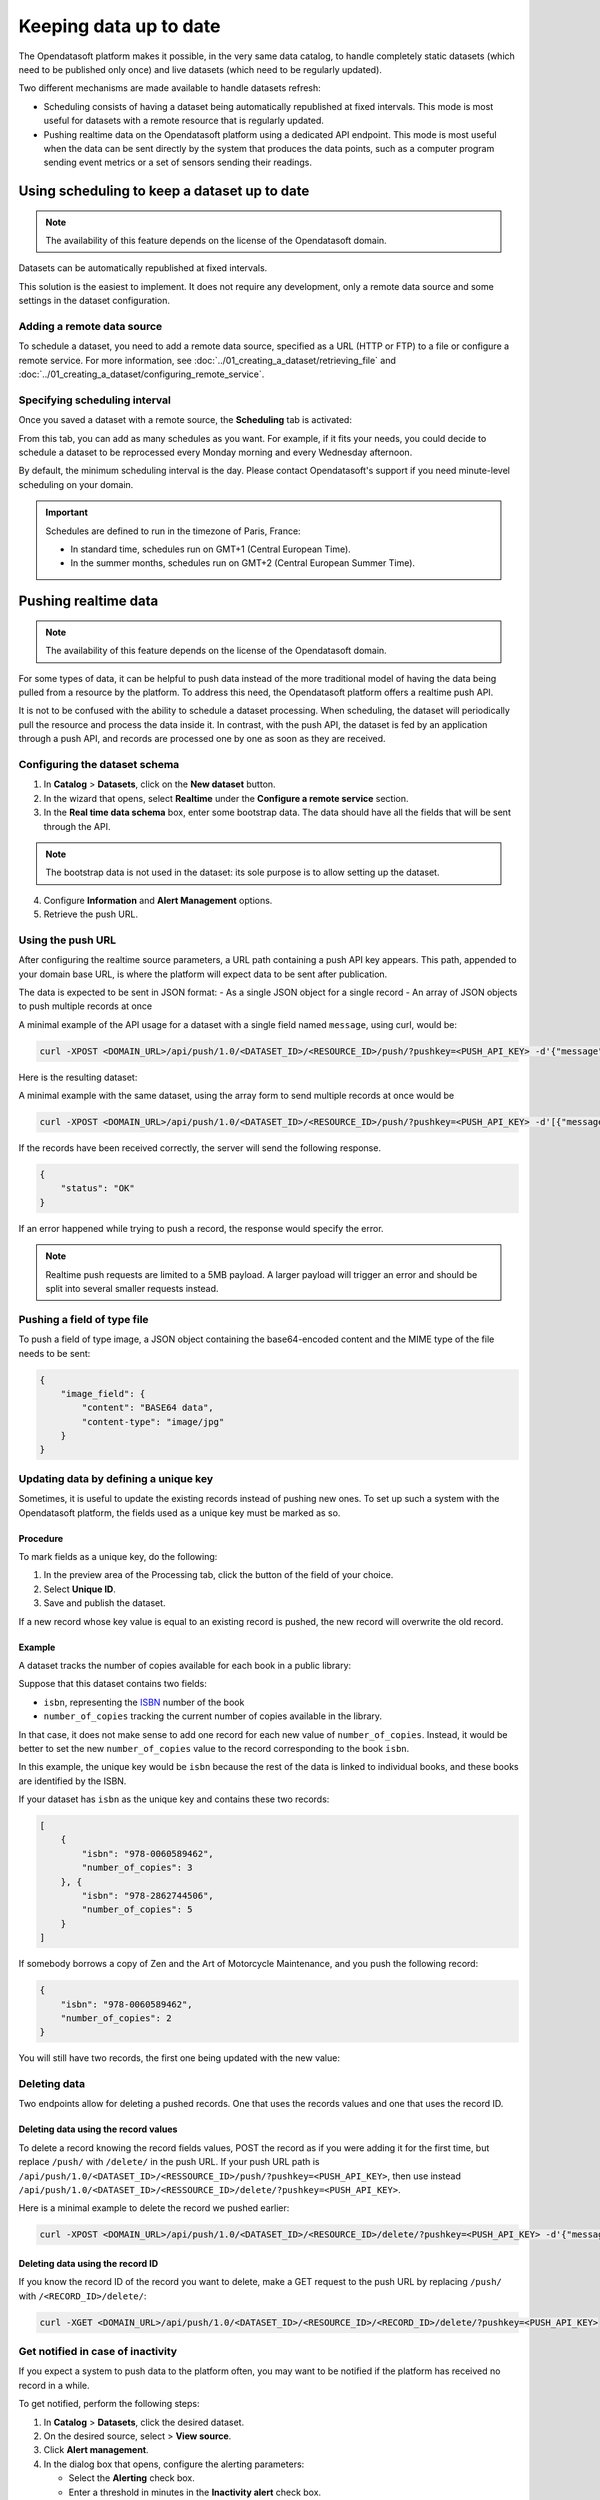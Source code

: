 Keeping data up to date
=======================

The Opendatasoft platform makes it possible, in the very same data catalog, to handle completely static datasets (which need to be published only once) and live datasets (which need to be regularly updated).

Two different mechanisms are made available to handle datasets refresh:

- Scheduling consists of having a dataset being automatically republished at fixed intervals. This mode is most useful for datasets with a remote resource that is regularly updated.
- Pushing realtime data on the Opendatasoft platform using a dedicated API endpoint. This mode is most useful when the data can be sent directly by the system that produces the data points, such as a computer program sending event metrics or a set of sensors sending their readings.

Using scheduling to keep a dataset up to date
---------------------------------------------

.. admonition:: Note
    :class: note
 
    The availability of this feature depends on the license of the Opendatasoft domain.

Datasets can be automatically republished at fixed intervals.

This solution is the easiest to implement. It does not require any development, only a remote data source and some settings in the dataset configuration.

Adding a remote data source
~~~~~~~~~~~~~~~~~~~~~~~~~~~

To schedule a dataset, you need to add a remote data source, specified as a URL (HTTP or FTP) to a file or configure a remote service.
For more information, see :doc:`../01_creating_a_dataset/retrieving_file` and :doc:`../01_creating_a_dataset/configuring_remote_service`.

Specifying scheduling interval
~~~~~~~~~~~~~~~~~~~~~~~~~~~~~~

Once you saved a dataset with a remote source, the **Scheduling** tab is activated:

.. image:: images/scheduling_tab.png

From this tab, you can add as many schedules as you want.
For example, if it fits your needs, you could decide to schedule a dataset to be reprocessed every Monday morning and every Wednesday afternoon.

By default, the minimum scheduling interval is the day.
Please contact Opendatasoft's support if you need minute-level scheduling on your domain.

.. admonition:: Important
   :class: important

   Schedules are defined to run in the timezone of Paris, France:

   - In standard time, schedules run on GMT+1 (Central European Time).
   - In the summer months, schedules run on GMT+2 (Central European Summer Time).

Pushing realtime data
----------------------

.. admonition:: Note
   :class: note

   The availability of this feature depends on the license of the Opendatasoft domain.

For some types of data, it can be helpful to push data instead of the more traditional model of having the data being pulled from a resource by the platform.
To address this need, the Opendatasoft platform offers a realtime push API.

It is not to be confused with the ability to schedule a dataset processing. When scheduling, the dataset will periodically pull the resource and process the data inside it.
In contrast, with the push API, the dataset is fed by an application through a push API, and records are processed one by one as soon as they are received.

Configuring the dataset schema
~~~~~~~~~~~~~~~~~~~~~~~~~~~~~~

1. In **Catalog** > **Datasets**, click on the **New dataset** button.
2. In the wizard that opens, select **Realtime** under the **Configure a remote service** section.
3. In the **Real time data schema** box, enter some bootstrap data. The data should have all the fields that will be sent through the API.

.. admonition:: Note
   :class: note

   The bootstrap data is not used in the dataset: its sole purpose is to allow setting up the dataset.

4. Configure **Information** and **Alert Management** options.
5. Retrieve the push URL.

Using the push URL
~~~~~~~~~~~~~~~~~~

After configuring the realtime source parameters, a URL path containing a push API key appears.
This path, appended to your domain base URL, is where the platform will expect data to be sent after publication.

The data is expected to be sent in JSON format:
- As a single JSON object for a single record
- An array of JSON objects to push multiple records at once

A minimal example of the API usage for a dataset with a single field named ``message``, using curl, would be:

.. code-block:: bash

    curl -XPOST <DOMAIN_URL>/api/push/1.0/<DATASET_ID>/<RESOURCE_ID>/push/?pushkey=<PUSH_API_KEY> -d'{"message":"Hello World!"}'

Here is the resulting dataset:

.. image:: images/realtime__record--en.png
    :alt: table view with a single record with value "Hello World!" in the "message" field

A minimal example with the same dataset, using the array form to send multiple records at once would be

.. code-block:: bash

    curl -XPOST <DOMAIN_URL>/api/push/1.0/<DATASET_ID>/<RESOURCE_ID>/push/?pushkey=<PUSH_API_KEY> -d'[{"message":"¡Hola Mundo!"},{"message":"Hallo Welt!"}]'

If the records have been received correctly, the server will send the following response.

.. code-block:: json

    {
        "status": "OK"
    }

If an error happened while trying to push a record, the response would specify the error.

.. admonition:: Note
   :class: note

   Realtime push requests are limited to a 5MB payload. A larger payload will trigger an error and should be split into several smaller requests instead.

Pushing a field of type file
~~~~~~~~~~~~~~~~~~~~~~~~~~~~

To push a field of type image, a JSON object containing the base64-encoded content and the MIME type of the file needs to be sent:

.. code-block:: json

    {
        "image_field": {
            "content": "BASE64 data",
            "content-type": "image/jpg"
        }
    }

Updating data by defining a unique key
~~~~~~~~~~~~~~~~~~~~~~~~~~~~~~~~~~~~~~

Sometimes, it is useful to update the existing records instead of pushing new ones. To set up such a system with the Opendatasoft platform, the fields used as a unique key must be marked as so.

Procedure
^^^^^^^^^

To mark fields as a unique key, do the following:

1. In the preview area of the Processing tab, click the |icon-configuration| button of the field of your choice.
2. Select **Unique ID**.
3. Save and publish the dataset.
 
If a new record whose key value is equal to an existing record is pushed, the new record will overwrite the old record.

Example
^^^^^^^

A dataset tracks the number of copies available for each book in a public library:

.. image:: images/realtime__library_before--en.png
    :alt: table view with 2 records containing respectively 978-0060589462 and 978-2862744506 as isbn and 3 and 5 as number_of_copies

Suppose that this dataset contains two fields:

* ``isbn``, representing the `ISBN <https://en.wikipedia.org/wiki/International_Standard_Book_Number>`_ number of the book
* ``number_of_copies`` tracking the current number of copies available in the library.

In that case, it does not make sense to add one record for each new value of ``number_of_copies``. Instead, it would be better to set the new ``number_of_copies`` value to the record corresponding to the book ``isbn``.

In this example, the unique key would be ``isbn`` because the rest of the data is linked to individual books, and these books are identified by the ISBN.

If your dataset has ``isbn`` as the unique key and contains these two records:

.. code-block:: json

    [
        {
            "isbn": "978-0060589462",
            "number_of_copies": 3
        }, {
            "isbn": "978-2862744506",
            "number_of_copies": 5
        }
    ]

If somebody borrows a copy of Zen and the Art of Motorcycle Maintenance, and you push the following record:

.. code-block:: json

    {
        "isbn": "978-0060589462",
        "number_of_copies": 2
    }

You will still have two records, the first one being updated with the new value:

.. image:: images/realtime__library_after--en.png
    :alt: table view with 2 records containing respectively 978-0060589462 and 978-2862744506 as isbn and 2 and 5 as number_of_copies

Deleting data
~~~~~~~~~~~~~

Two endpoints allow for deleting a pushed records. One that uses the records values and one that uses the record ID.

Deleting data using the record values
^^^^^^^^^^^^^^^^^^^^^^^^^^^^^^^^^^^^^

To delete a record knowing the record fields values, POST the record as if you were adding it for the first time, but replace ``/push/`` with ``/delete/`` in the push URL. If your push URL path is ``/api/push/1.0/<DATASET_ID>/<RESSOURCE_ID>/push/?pushkey=<PUSH_API_KEY>``, then use instead ``/api/push/1.0/<DATASET_ID>/<RESSOURCE_ID>/delete/?pushkey=<PUSH_API_KEY>``.

Here is a minimal example to delete the record we pushed earlier:

.. code-block:: bash

    curl -XPOST <DOMAIN_URL>/api/push/1.0/<DATASET_ID>/<RESOURCE_ID>/delete/?pushkey=<PUSH_API_KEY> -d'{"message":"Hello World!"}'

Deleting data using the record ID
^^^^^^^^^^^^^^^^^^^^^^^^^^^^^^^^^

If you know the record ID of the record you want to delete, make a GET request to the push URL by replacing ``/push/`` with ``/<RECORD_ID>/delete/``:

.. code-block:: bash

    curl -XGET <DOMAIN_URL>/api/push/1.0/<DATASET_ID>/<RESOURCE_ID>/<RECORD_ID>/delete/?pushkey=<PUSH_API_KEY>

Get notified in case of inactivity
~~~~~~~~~~~~~~~~~~~~~~~~~~~~~~~~~~

If you expect a system to push data to the platform often, you may want to be notified if the platform has received no record in a while.

To get notified, perform the following steps:

1. In **Catalog** > **Datasets**, click the desired dataset. 
2. On the desired source, select |icon-action-menu| > **View source**.
3. Click **Alert management**.
4. In the dialog box that opens, configure the alerting parameters:

   - Select the **Alerting** check box.
   - Enter a threshold in minutes in the **Inactivity alert** check box.

If a time span greater than the threshold has occurred during which no record has been received, you will receive an email.

Unpublishing and disabling the API
~~~~~~~~~~~~~~~~~~~~~~~~~~~~~~~~~~

When unpublishing your dataset, existing records are not kept for the next time the dataset is published.

To avoid getting new data, perform the following steps:

1. In **Catalog** > **Datasets**, click the desired dataset. 
2. On the desired source, select |icon-action-menu| > **Disable push**.

This will prevent the usage of the push API but will not affect existing data. If data is pushed while push is disabled, no data will be added, and an error will be sent.

Recovering data
~~~~~~~~~~~~~~~

In the event of data loss, for example, when the dataset has been unpublished or when a processor has been misconfigured, there is a possibility of recovering the lost records.

Every record received is backed up and eligible for recovery.

To recover eligible records, perform the following steps:

1. In **Catalog** > **Datasets**, click the desired dataset. 
2. On the desired source, select |icon-action-menu| > **Recover data**.




.. |icon-configuration| image:: /publishing_data/05_processing_data/icons/configuration.png
    :width: 20px
    :height: 18px
    :alt: configuration icon

.. |icon-action-menu| image:: /publishing_data/05_processing_data/icons/action-menu.png
    :width: 20px
    :height: 20px
    :alt: action menu icon
